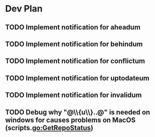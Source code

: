 * Dev Plan
** TODO Implement notification for aheadum
** TODO Implement notification for behindum
** TODO Implement notification for conflictum
** TODO Implement notification for uptodateum
** TODO Implement notification for invalidum
** TODO Debug why "@\\{u\\}..@" is needed on windows for causes problems on MacOS (scripts.go:GetRepoStatus)
